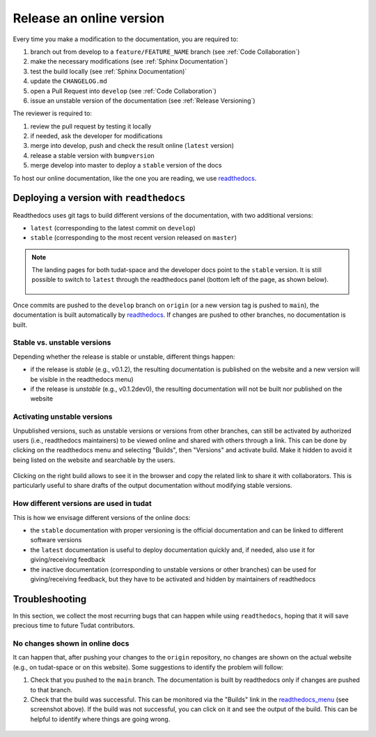 **********************************
Release an online version
**********************************

Every time you make a modification to the documentation, you are required to:

1. branch out from develop to a ``feature/FEATURE_NAME`` branch (see :ref:`Code Collaboration`)
2. make the necessary modifications (see :ref:`Sphinx Documentation`)
3. test the build locally (see :ref:`Sphinx Documentation)`
4. update the ``CHANGELOG.md``
5. open a Pull Request into ``develop`` (see :ref:`Code Collaboration`)
6. issue an unstable version of the documentation (see :ref:`Release Versioning`)

The reviewer is required to:

1. review the pull request by testing it locally
2. if needed, ask the developer for modifications
3. merge into develop, push and check the result online (``latest`` version)
4. release a stable version with ``bumpversion``
5. merge develop into master to deploy a ``stable`` version of the docs

To host our online documentation, like the one you are reading, we use `readthedocs <https://readthedocs.org>`_.

Deploying a version with ``readthedocs``
*****************************************

.. seealso:: In this guide, we assume that the reader is familiar with how to release new versions of the
   documentation locally through ``bumpversion`` (see :ref:`bump_version`).

Readthedocs uses git tags to build different versions of the documentation, with two additional versions:

- ``latest`` (corresponding to the latest commit on ``develop``)
- ``stable`` (corresponding to the most recent version released on ``master``)

.. _readthedocs_menu:

.. note:: The landing pages for both tudat-space and the developer docs point to the ``stable`` version. It is still
    possible to switch to ``latest`` through the readthedocs panel (bottom left of the page, as shown below).

    .. figure:: _static/readthedocs_menu.png
        :width: 200px
        :align: center

Once commits are pushed to the ``develop`` branch on ``origin`` (or a new version tag is pushed to ``main``), the
documentation is built automatically by `readthedocs <readthedocs.org>`_. If changes are pushed to other branches,
no documentation is built.

Stable vs. unstable versions
------------------------------

Depending whether the release is stable or unstable, different things happen:

- if the release is *stable* (e.g., v0.1.2), the resulting documentation is published on the website and a new version
  will be visible in the readthedocs menu)
- if the release is *unstable* (e.g., v0.1.2dev0),
  the resulting documentation will not be built nor published on the website

Activating unstable versions
-----------------------------

Unpublished versions, such as unstable versions or versions from other branches, can still be activated by authorized
users (i.e., readthedocs maintainers) to be viewed online
and shared with others through a link. This can be done by clicking on the readthedocs menu and selecting "Builds",
then "Versions" and activate build. Make it hidden to avoid it being listed on the website and searchable by the users.

.. figure:: _static/builds.png
    :width: 200px
    :align: center

Clicking on the right build allows to see it in the browser and copy
the related link to share it with collaborators. This is particularly useful to share drafts of the output
documentation without modifying stable versions.

.. seealso::
    Read more on how readthedocs deals with `versions <https://docs.readthedocs.io/en/stable/versions.html#>`_.

How different versions are used in tudat
-----------------------------------------

This is how we envisage different versions of the online docs:

- the ``stable`` documentation with proper versioning is the official documentation and can be linked to
  different software versions

- the ``latest`` documentation is useful to deploy documentation quickly and, if needed, also use it for
  giving/receiving feedback

- the inactive documentation (corresponding to unstable versions or other branches) can be used for
  giving/receiving feedback, but they have to be activated and hidden by maintainers of readthedocs


Troubleshooting
****************

In this section, we collect the most recurring bugs that can happen while using ``readthedocs``, hoping that it will
save precious time to future Tudat contributors.

No changes shown in online docs
---------------------------------

It can happen that, after pushing your changes to the ``origin`` repository, no changes are shown on the actual
website (e.g., on tudat-space or on this website). Some suggestions to identify the problem will follow:

1. Check that you pushed to the ``main`` branch. The documentation is built by readthedocs only if changes are pushed
   to that branch.
2. Check that the build was successful. This can be monitored via the "Builds" link in the readthedocs_menu_ (see
   screenshot above). If the build was not successful, you can click on it and see the output of the build. This can
   be helpful to identify where things are going wrong.

.. figure:: _static/build_output.png
    :width: 600px
    :align: center
